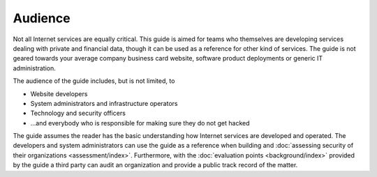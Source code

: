 Audience
========

Not all Internet services are equally critical. This guide is aimed for teams who themselves are developing services dealing with private and financial data, though it can be used as a reference for other kind of services. The guide is not geared towards your average company business card website, software product deployments or generic IT administration.

The audience of the guide includes, but is not limited, to

* Website developers

* System administrators and infrastructure operators

* Technology and security officers

* ...and everybody who is responsible for making sure they do not get hacked

The guide assumes the reader has the basic understanding how Internet services are developed and operated. The developers and system administrators can use the guide as a reference when building and :doc:`assessing security of their organizations <assessment/index>`. Furthermore, with the :doc:`evaluation points <background/index>` provided by the guide a third party can audit an organization and provide a public track record of the matter.